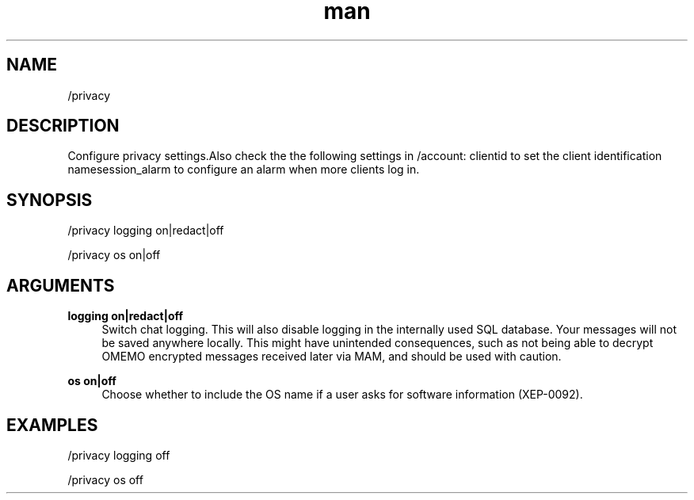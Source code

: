.TH man 1 "2023-08-03" "0.13.1" "Profanity XMPP client"

.SH NAME
/privacy

.SH DESCRIPTION
Configure privacy settings.Also check the the following settings in /account: clientid to set the client identification namesession_alarm to configure an alarm when more clients log in.

.SH SYNOPSIS
/privacy logging on|redact|off

.LP
/privacy os on|off

.LP

.SH ARGUMENTS
.PP
\fBlogging on|redact|off\fR
.RS 4
Switch chat logging. This will also disable logging in the internally used SQL database. Your messages will not be saved anywhere locally. This might have unintended consequences, such as not being able to decrypt OMEMO encrypted messages received later via MAM, and should be used with caution.
.RE
.PP
\fBos on|off\fR
.RS 4
Choose whether to include the OS name if a user asks for software information (XEP-0092).
.RE

.SH EXAMPLES
/privacy logging off

.LP
/privacy os off

.LP
